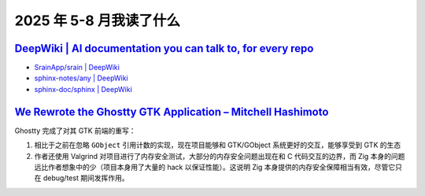 ======================
2025 年 5-8 月我读了什么
======================

.. post:: 2025-05-31
   :tags: 阅读
   :author: LA
   :category: 阅读记录
   :language: zh_CN

`DeepWiki | AI documentation you can talk to, for every repo <https://deepwiki.com/>`_
======================================================================================

- `SrainApp/srain | DeepWiki <https://deepwiki.com/SrainApp/srain>`_
- `sphinx-notes/any | DeepWiki <https://deepwiki.com/sphinx-notes/any>`_
- `sphinx-doc/sphinx | DeepWiki <https://deepwiki.com/sphinx-doc/sphinx>`_

`We Rewrote the Ghostty GTK Application – Mitchell Hashimoto`__
===============================================================

__ https://mitchellh.com/writing/ghostty-gtk-rewrite

Ghostty 完成了对其 GTK 前端的重写：

1. 相比于之前在忽略 ``GObject`` 引用计数的实现，现在项目能够和 GTK/GObject 系统更好的交互，能够享受到 GTK 的生态
2. 作者还使用 Valgrind 对项目进行了内存安全测试，大部分的内存安全问题出现在和 C 代码交互的边界，而 Zig 本身的问题远比作者想象中的少（项目本身用了大量的 hack 以保证性能）。这说明  Zig 本身提供的内存安全保障相当有效，尽管它只在 debug/test 期间发挥作用。
